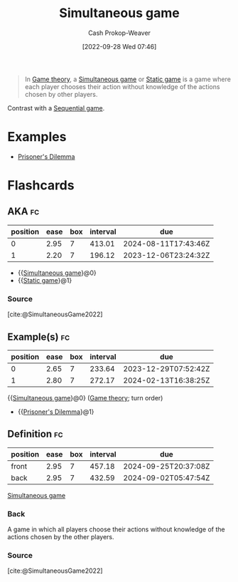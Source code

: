 :PROPERTIES:
:ID:       98aa84db-bb35-46c2-ae0e-c73b2a9c1666
:ROAM_REFS: [cite:@SimultaneousGame2022]
:ROAM_ALIASES: "Static game"
:LAST_MODIFIED: [2023-09-05 Tue 20:21]
:END:
#+title: Simultaneous game
#+hugo_custom_front_matter: :slug "98aa84db-bb35-46c2-ae0e-c73b2a9c1666"
#+author: Cash Prokop-Weaver
#+date: [2022-09-28 Wed 07:46]
#+filetags: :concept:

#+begin_quote
In [[id:e157ee7b-f36c-4ff8-bcb3-643163925c20][Game theory]], a [[id:98aa84db-bb35-46c2-ae0e-c73b2a9c1666][Simultaneous game]] or [[id:98aa84db-bb35-46c2-ae0e-c73b2a9c1666][Static game]] is a game where each player chooses their action without knowledge of the actions chosen by other players.
#+end_quote

Contrast with a [[id:bb1bb6ce-d6dc-4948-8e1b-29437ed3b75b][Sequential game]].

* Examples

- [[id:780bd825-4c89-4eb6-ba02-de09fefc4694][Prisoner's Dilemma]]

* Flashcards
** AKA :fc:
:PROPERTIES:
:CREATED: [2022-09-30 Fri 15:38]
:FC_CREATED: 2022-09-30T22:38:41Z
:FC_TYPE:  cloze
:ID:       08b0f9de-fcfb-407b-beaf-9a02bc1b7c35
:FC_CLOZE_MAX: 1
:FC_CLOZE_TYPE: deletion
:END:
:REVIEW_DATA:
| position | ease | box | interval | due                  |
|----------+------+-----+----------+----------------------|
|        0 | 2.95 |   7 |   413.01 | 2024-08-11T17:43:46Z |
|        1 | 2.20 |   7 |   196.12 | 2023-12-06T23:24:32Z |
:END:

- {{[[id:98aa84db-bb35-46c2-ae0e-c73b2a9c1666][Simultaneous game]]}@0}
- {{[[id:98aa84db-bb35-46c2-ae0e-c73b2a9c1666][Static game]]}@1}

*** Source
[cite:@SimultaneousGame2022]
** Example(s) :fc:
:PROPERTIES:
:CREATED: [2022-09-30 Fri 15:40]
:FC_CREATED: 2022-09-30T22:42:20Z
:FC_TYPE:  cloze
:ID:       596173f2-084a-4bdb-b1e1-1a9610f22232
:FC_CLOZE_MAX: 1
:FC_CLOZE_TYPE: deletion
:END:
:REVIEW_DATA:
| position | ease | box | interval | due                  |
|----------+------+-----+----------+----------------------|
|        0 | 2.65 |   7 |   233.64 | 2023-12-29T07:52:42Z |
|        1 | 2.80 |   7 |   272.17 | 2024-02-13T16:38:25Z |
:END:

{{[[id:98aa84db-bb35-46c2-ae0e-c73b2a9c1666][Simultaneous game]]}@0} ([[id:e157ee7b-f36c-4ff8-bcb3-643163925c20][Game theory]]; turn order)

- {{[[id:780bd825-4c89-4eb6-ba02-de09fefc4694][Prisoner's Dilemma]]}@1}
** Definition :fc:
:PROPERTIES:
:CREATED: [2022-09-30 Fri 15:42]
:FC_CREATED: 2022-09-30T22:42:55Z
:FC_TYPE:  double
:ID:       9fbf6ca3-6d28-49dc-985c-44aaf4448934
:END:
:REVIEW_DATA:
| position | ease | box | interval | due                  |
|----------+------+-----+----------+----------------------|
| front    | 2.95 |   7 |   457.18 | 2024-09-25T20:37:08Z |
| back     | 2.95 |   7 |   432.59 | 2024-09-02T05:47:54Z |
:END:

[[id:98aa84db-bb35-46c2-ae0e-c73b2a9c1666][Simultaneous game]]

*** Back

A game in which all players choose their actions without knowledge of the actions chosen by the other players.
*** Source
[cite:@SimultaneousGame2022]
#+print_bibliography: